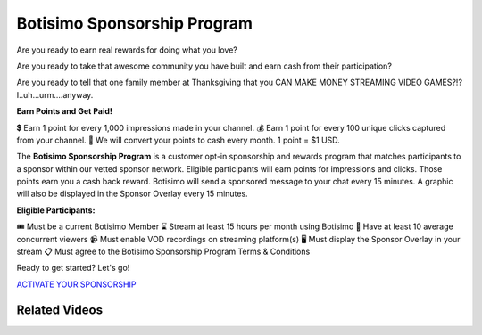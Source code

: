 Botisimo Sponsorship Program
============================

Are you ready to earn real rewards for doing what you love?

Are you ready to take that awesome community you have built and earn cash from their participation?

Are you ready to tell that one family member at Thanksgiving that you CAN MAKE MONEY STREAMING VIDEO GAMES?!? I..uh...urm....anyway.

**Earn Points and Get Paid!**

💲 Earn 1 point for every 1,000 impressions made in your channel.
💰 Earn 1 point for every 100 unique clicks captured from your channel.
💸 We will convert your points to cash every month. 1 point = $1 USD.

The **Botisimo Sponsorship Program** is a customer opt-in sponsorship and rewards program that matches participants to a sponsor within our vetted sponsor network. Eligible participants will earn points for impressions and clicks. Those points earn you a cash back reward. Botisimo will send a sponsored message to your chat every 15 minutes. A graphic will also be displayed in the Sponsor Overlay every 15 minutes.

**Eligible Participants:**

🎟️ Must be a current Botisimo Member
⌛ Stream at least 15 hours per month using Botisimo
👀 Have at least 10 average concurrent viewers
📹 Must enable VOD recordings on streaming platform(s)
🖥️ Must display the Sponsor Overlay in your stream
📋 Must agree to the Botisimo Sponsorship Program Terms & Conditions

Ready to get started? Let's go!

`ACTIVATE YOUR SPONSORSHIP <https://botisimo.com/account/sponsorship>`_

Related Videos
^^^^^^^^^^^^^^

.. youtube:: FSYnSIEPl_k
